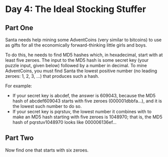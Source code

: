 * Day 4: The Ideal Stocking Stuffer
** Part One
Santa needs help mining some AdventCoins (very similar to bitcoins) to use as gifts for all the economically
forward-thinking little girls and boys.

To do this, he needs to find MD5 hashes which, in hexadecimal, start with at least five zeroes. The input to the MD5
hash is some secret key (your puzzle input, given below) followed by a number in decimal. To mine AdventCoins, you must
find Santa the lowest positive number (no leading zeroes: 1, 2, 3, ...) that produces such a hash.

For example:

- If your secret key is abcdef, the answer is 609043, because the MD5 hash of abcdef609043 starts with five zeroes (000001dbbfa...), and it is the lowest such number to do so.
- If your secret key is pqrstuv, the lowest number it combines with to make an MD5 hash starting with five zeroes is 1048970; that is, the MD5 hash of pqrstuv1048970 looks like 000006136ef...
** Part Two

Now find one that starts with six zeroes.
